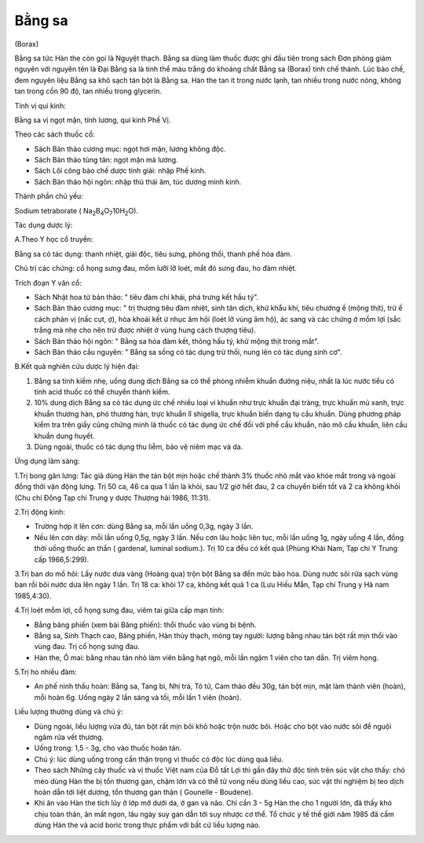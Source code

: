 .. _plants_bang_sa:


Bằng sa
=======

(Borax)

Bằng sa tức Hàn the còn gọi là Nguyệt thạch. Bằng sa dùng làm thuốc được
ghi đầu tiên trong sách Đơn phòng giám nguyên với nguyên tên là Đại Bằng
sa là tinh thể màu trắng do khoáng chất Bằng sa (Borax) tinh chế thành.
Lúc bào chế, đem nguyên liệu Bằng sa khô sạch tán bột là Bằng sa. Hàn
the tan ít trong nước lạnh, tan nhiều trong nước nóng, không tan trong
cồn 90 độ, tan nhiều trong glycerin.

Tính vị qui kinh:

Bằng sa vị ngọt mặn, tính lương, qui kinh Phế Vị.

Theo các sách thuốc cổ:

-  Sách Bản thảo cương mục: ngọt hơi mặn, lương không độc.
-  Sách Bản thảo tùng tân: ngọt mặn mà lương.
-  Sách Lôi công bào chế dược tính giải: nhập Phế kinh.
-  Sách Bản thảo hội ngôn: nhập thủ thái âm, túc dương minh kinh.

Thành phần chủ yếu:

Sodium tetraborate (
Na\ :sub:`2`\ B\ :sub:`4`\ O\ :sub:`7`\ 10H\ :sub:`2`\ O).

Tác dụng dược lý:

A.Theo Y học cổ truyền:

Bằng sa có tác dụng: thanh nhiệt, giải độc, tiêu sưng, phòng thối, thanh
phế hóa đàm.

Chủ trị các chứng: cổ họng sưng đau, mồm lưỡi lỡ loét, mắt đỏ sưng đau,
ho đàm nhiệt.

Trích đoạn Y văn cổ:

-  Sách Nhật hoa tử bản thảo: " tiêu đàm chỉ khái, phá trưng kết hầu
   tý".
-  Sách Bản thảo cương mục: " trị thượng tiêu đàm nhiệt, sinh tân dịch,
   khứ khẩu khí, tiêu chướng ế (mộng thịt), trừ ế cách phản vị (nấc
   cụt, ợ), hòa khoái kết ứ nhục âm hội (loét lở vùng âm hộ), ác sang và
   các chứng ở mồm lợi (sắc trắng mà nhẹ cho nên trừ được nhiệt ở vùng
   hung cách thượng tiêu).
-  Sách Bản thảo hội ngôn: " Bằng sa hóa đàm kết, thông hầu tý, khử mộng
   thịt trong mắt".
-  Sách Bản thảo cầu nguyên: " Bằng sa sống có tác dụng trừ thối, nung
   lên có tác dụng sinh cơ".

B.Kết quả nghiên cứu dược lý hiện đại:

#. Bằng sa tính kiềm nhẹ, uống dung dịch Bằng sa có thể phòng nhiễm
   khuẩn đường niệu, nhất là lúc nước tiểu có tính acid thuốc có thể
   chuyển thành kiềm.
#. 10% dung dịch Bằng sa có tác dụng ức chế nhiều loại vi khuẩn như trực
   khuẩn đại tràng, trực khuẩn mủ xanh, trực khuẩn thương hàn, phó
   thương hàn, trực khuẩn lî shigella, trực khuẩn biến dạng tụ cầu
   khuẩn. Dùng phương pháp kiểm tra trên giấy cũng chứng minh là thuốc
   có tác dụng ức chế đối với phế cầu khuẩn, não mô cầu khuẩn, liên cầu
   khuẩn dung huyết.
#. Dùng ngoài, thuốc có tác dụng thu liễm, bảo vệ niêm mạc và da.

Ứng dụng lâm sàng:

1.Trị bong gân lưng: Tác giả dùng Hàn the tán bột mịn hoặc chế thành 3%
thuốc nhỏ mắt vào khóe mắt trong và ngoài đồng thời vận động lưng. Trị
50 ca, 46 ca qua 1 lần là khỏi, sau 1/2 giờ hết đau, 2 ca chuyển biến
tốt và 2 ca không khỏi (Chu chí Đông Tạp chí Trung y dược Thượng hải
1986, 11:31).

2.Trị động kinh:

-  Trường hợp ít lên cơn: dùng Bằng sa, mỗi lần uống 0,3g, ngày 3 lần.
-  Nếu lên cơn dày: mỗi lần uống 0,5g, ngày 3 lần. Nếu cơn lâu hoặc liên
   tục, mỗi lần uống 1g, ngày uống 4 lần, đồng thời uống thuốc an thần (
   gardenal, luminal sodium.). Trị 10 ca đều có kết quả (Phùng Khải
   Nam, Tạp chí Y Trung cấp 1966,5:299).

3.Trị ban do mồ hôi: Lấy nước dưa vàng (Hoàng qua) trộn bột Bằng sa đến
mức bảo hòa. Dùng nước sôi rửa sạch vùng ban rồi bôi nước dưa lên ngày 1
lần. Trị 18 ca: khỏi 17 ca, không kết quả 1 ca (Lưu Hiếu Mẫn, Tạp chí
Trung y Hà nam 1985,4:30).

4.Trị loét mồm lợi, cổ họng sưng đau, viêm tai giữa cấp mạn tính:

-  Bằng băng phiến (xem bài Băng phiến): thổi thuốc vào vùng bị bệnh.
-  Bằng sa, Sinh Thạch cao, Băng phiến, Hàn thủy thạch, móng tay người:
   lượng bằng nhau tán bột rất mịn thổi vào vùng đau. Trị cổ họng sưng
   đau.
-  Hàn the, Ô mai: bằng nhau tán nhỏ làm viên bằng hạt ngô, mỗi lần ngậm
   1 viên cho tan dần. Trị viêm họng.

5.Trị ho nhiều đàm:

-  An phế ninh thấu hoàn: Bằng sa, Tang bì, Nhị trà, Tô tử, Cam thảo đều
   30g, tán bột mịn, mật làm thành viên (hoàn), mỗi hoàn 6g. Uống ngày 2
   lần sáng và tối, mỗi lần 1 viên (hoàn).

Liều lượng thường dùng và chú ý:

-  Dùng ngoài, liều lượng vừa đủ, tán bột rất mịn bôi khô hoặc trộn nước
   bôi. Hoặc cho bột vào nước sôi để nguội ngâm rửa vết thương.
-  Uống trong: 1,5 - 3g, cho vào thuốc hoàn tán.
-  Chú ý: lúc dùng uống trong cần thận trọng vì thuốc có độc lúc dùng
   quá liều.
-  Theo sách Những cây thuốc và vị thuốc Việt nam của Đỗ tất Lợi thì gần
   đây thử độc tính trên súc vật cho thấy: chó mèo dùng Hàn the bị tổn
   thương gan, chậm lớn và có thể tử vong nếu dùng liều cao, súc vật thí
   nghiệm bị teo dịch hoàn dẫn tới liệt dương, tổn thương gan thận (
   Gounelle - Boudene).
-  Khi ăn vào Hàn the tích lũy ở lớp mỡ dưới da, ở gan và não. Chỉ cần 3
   - 5g Hàn the cho 1 người lớn, đã thấy khó chịu toàn thân, ăn mất
   ngon, lâu ngày suy gan dẫn tới suy nhược cơ thể. Tổ chức y tế thế
   giới năm 1985 đã cấm dùng Hàn the và acid boric trong thực phẩm với
   bất cứ liều lượng nào.

 
